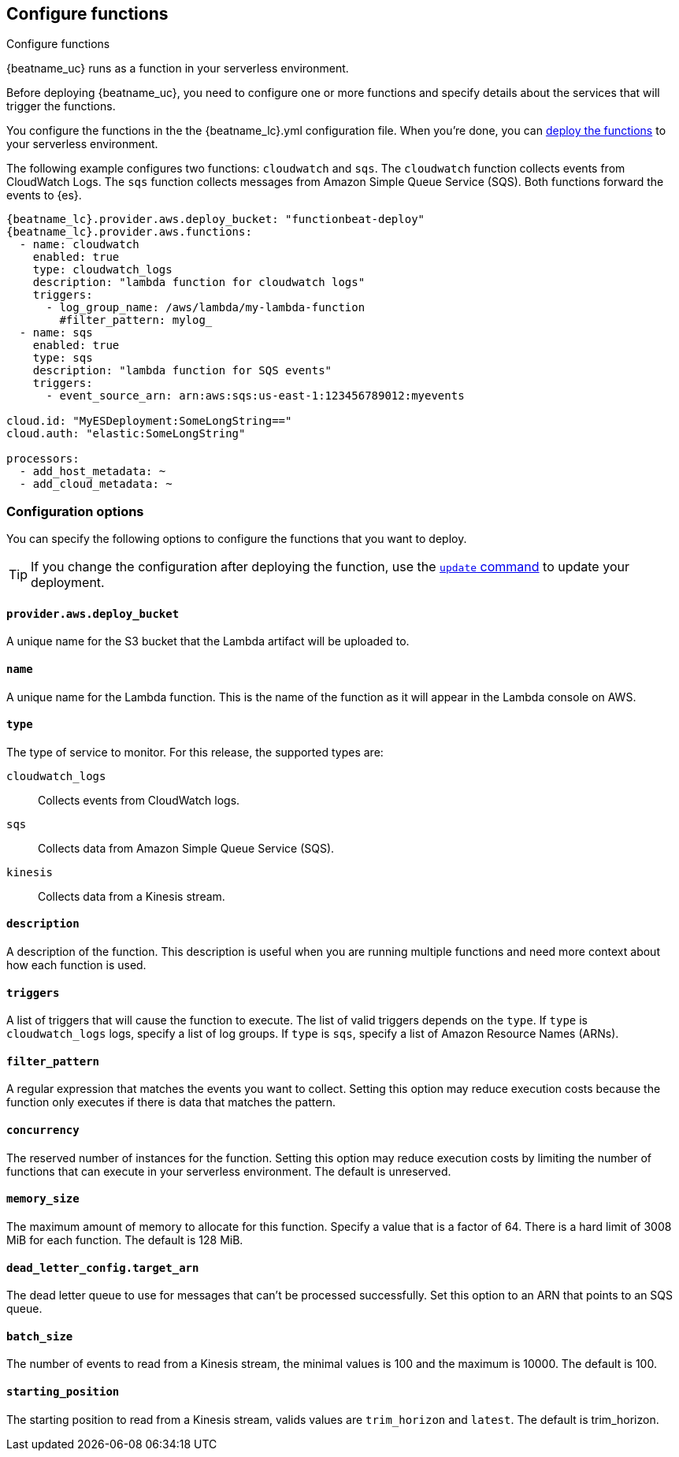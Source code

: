 [id="configuration-{beatname_lc}-options"]
[role="xpack"]
== Configure functions

++++
<titleabbrev>Configure functions</titleabbrev>
++++

{beatname_uc} runs as a function in your serverless environment.

Before deploying {beatname_uc}, you need to configure one or more functions and
specify details about the services that will trigger the functions.

You configure the functions in the the +{beatname_lc}.yml+ configuration file.
When you're done, you can <<{beatname_lc}-deploying,deploy the functions>>
to your serverless environment.

The following example configures two functions: `cloudwatch` and `sqs`. The
`cloudwatch` function collects events from CloudWatch Logs. The `sqs` function
collects messages from Amazon Simple Queue Service (SQS). Both functions forward
the events to {es}.

["source","sh",subs="attributes"]
----
{beatname_lc}.provider.aws.deploy_bucket: "functionbeat-deploy"
{beatname_lc}.provider.aws.functions:
  - name: cloudwatch
    enabled: true
    type: cloudwatch_logs
    description: "lambda function for cloudwatch logs"
    triggers:
      - log_group_name: /aws/lambda/my-lambda-function
        #filter_pattern: mylog_
  - name: sqs
    enabled: true
    type: sqs
    description: "lambda function for SQS events"
    triggers:
      - event_source_arn: arn:aws:sqs:us-east-1:123456789012:myevents

cloud.id: "MyESDeployment:SomeLongString=="
cloud.auth: "elastic:SomeLongString"

processors:
  - add_host_metadata: ~
  - add_cloud_metadata: ~
----


[id="{beatname_lc}-options"]
[float]
=== Configuration options
You can specify the following options to configure the functions that you want
to deploy.

TIP: If you change the configuration after deploying the function, use
the <<update-command,`update` command>> to update your deployment.

[float]
[id="{beatname_lc}-deploy-bucket"]
==== `provider.aws.deploy_bucket`

A unique name for the S3 bucket that the Lambda artifact will be uploaded to.

[float]
[id="{beatname_lc}-name"]
==== `name`

A unique name for the Lambda function. This is the name of the function as it
will appear in the Lambda console on AWS.

[float]
[id="{beatname_lc}-type"]
==== `type`

The type of service to monitor. For this release, the supported types
are:

`cloudwatch_logs`:: Collects events from CloudWatch logs.
`sqs`:: Collects data from Amazon Simple Queue Service (SQS).
`kinesis`:: Collects data from a Kinesis stream.

[float]
[id="{beatname_lc}-description"]
==== `description`

A description of the function. This description is useful when you are running
multiple functions and need more context about how each function is used.

[float]
[id="{beatname_lc}-triggers"]
==== `triggers`

A list of triggers that will cause the function to execute. The list of valid
triggers depends on the `type`. If `type` is `cloudwatch_logs` logs, specify a
list of log groups. If `type` is `sqs`, specify a list of Amazon Resource Names
(ARNs).

[float]
[id="{beatname_lc}-filter_pattern"]
==== `filter_pattern`

A regular expression that matches the events you want to collect. Setting this
option may reduce execution costs because the function only executes if there is
data that matches the pattern.

[float]
[id="{beatname_lc}-concurrency"]
==== `concurrency`

The reserved number of instances for the function.  Setting this option may
reduce execution costs by limiting the number of functions that can execute in
your serverless environment. The default is unreserved.

[float]
[id="{beatname_lc}-memory-size"]
==== `memory_size`

The maximum amount of memory to allocate for this function. Specify a value that
is a factor of 64. There is a hard limit of 3008 MiB for each function. The
default is 128 MiB.

[float]
[id="{beatname_lc}-dead-letter-config"]
==== `dead_letter_config.target_arn`

The dead letter queue to use for messages that can't be processed successfully.
Set this option to an ARN that points to an SQS queue.

[float]
[id="{beatname_lc}-batch-size"]
==== `batch_size`

The number of events to read from a Kinesis stream, the minimal values is 100 and the maximum is
10000. The default is 100.

[float]
[id="{beatname_lc}-starting-position"]
==== `starting_position`

The starting position to read from a Kinesis stream, valids values are `trim_horizon` and `latest`.
The default is trim_horizon.
